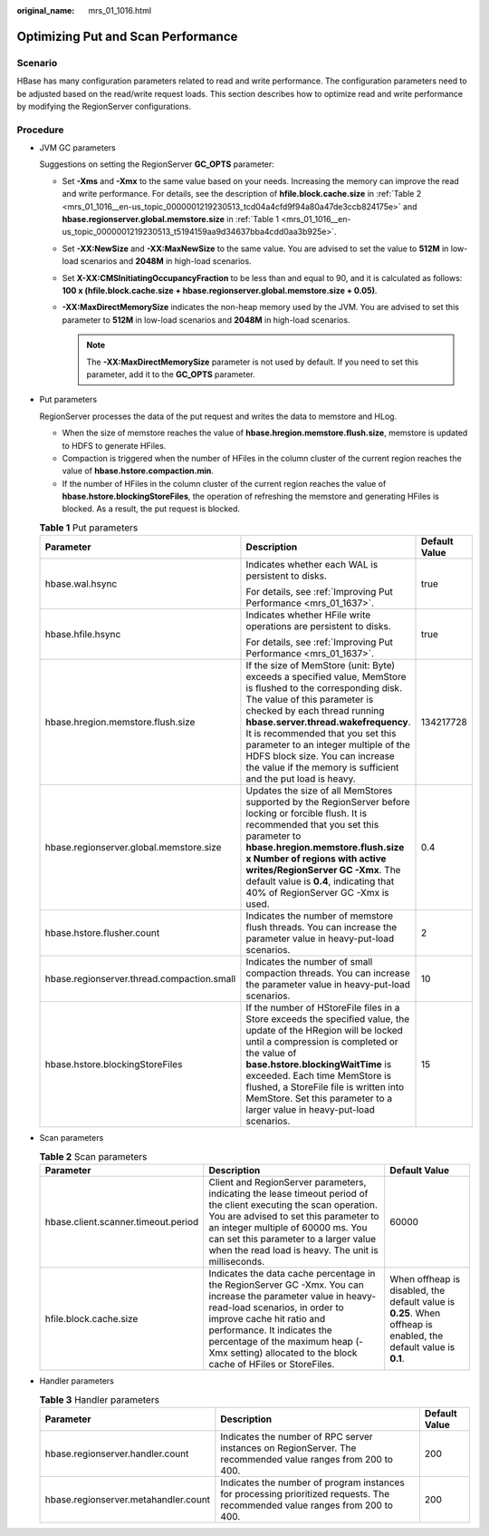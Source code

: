 :original_name: mrs_01_1016.html

.. _mrs_01_1016:

Optimizing Put and Scan Performance
===================================

Scenario
--------

HBase has many configuration parameters related to read and write performance. The configuration parameters need to be adjusted based on the read/write request loads. This section describes how to optimize read and write performance by modifying the RegionServer configurations.

Procedure
---------

-  JVM GC parameters

   Suggestions on setting the RegionServer **GC_OPTS** parameter:

   -  Set **-Xms** and **-Xmx** to the same value based on your needs. Increasing the memory can improve the read and write performance. For details, see the description of **hfile.block.cache.size** in :ref:`Table 2 <mrs_01_1016__en-us_topic_0000001219230513_tcd04a4cfd9f94a80a47de3ccb824175e>` and **hbase.regionserver.global.memstore.size** in :ref:`Table 1 <mrs_01_1016__en-us_topic_0000001219230513_t5194159aa9d34637bba4cdd0aa3b925e>`.
   -  Set **-XX:NewSize** and **-XX:MaxNewSize** to the same value. You are advised to set the value to **512M** in low-load scenarios and **2048M** in high-load scenarios.
   -  Set **X-XX:CMSInitiatingOccupancyFraction** to be less than and equal to 90, and it is calculated as follows: **100 x (hfile.block.cache.size + hbase.regionserver.global.memstore.size + 0.05)**.
   -  **-XX:MaxDirectMemorySize** indicates the non-heap memory used by the JVM. You are advised to set this parameter to **512M** in low-load scenarios and **2048M** in high-load scenarios.

      .. note::

         The **-XX:MaxDirectMemorySize** parameter is not used by default. If you need to set this parameter, add it to the **GC_OPTS** parameter.

-  Put parameters

   RegionServer processes the data of the put request and writes the data to memstore and HLog.

   -  When the size of memstore reaches the value of **hbase.hregion.memstore.flush.size**, memstore is updated to HDFS to generate HFiles.
   -  Compaction is triggered when the number of HFiles in the column cluster of the current region reaches the value of **hbase.hstore.compaction.min**.
   -  If the number of HFiles in the column cluster of the current region reaches the value of **hbase.hstore.blockingStoreFiles**, the operation of refreshing the memstore and generating HFiles is blocked. As a result, the put request is blocked.

   .. _mrs_01_1016__en-us_topic_0000001219230513_t5194159aa9d34637bba4cdd0aa3b925e:

   .. table:: **Table 1** Put parameters

      +--------------------------------------------+----------------------------------------------------------------------------------------------------------------------------------------------------------------------------------------------------------------------------------------------------------------------------------------------------------------------------------------------------------------------------------------------------+-----------------------+
      | Parameter                                  | Description                                                                                                                                                                                                                                                                                                                                                                                        | Default Value         |
      +============================================+====================================================================================================================================================================================================================================================================================================================================================================================================+=======================+
      | hbase.wal.hsync                            | Indicates whether each WAL is persistent to disks.                                                                                                                                                                                                                                                                                                                                                 | true                  |
      |                                            |                                                                                                                                                                                                                                                                                                                                                                                                    |                       |
      |                                            | For details, see :ref:`Improving Put Performance <mrs_01_1637>`.                                                                                                                                                                                                                                                                                                                                   |                       |
      +--------------------------------------------+----------------------------------------------------------------------------------------------------------------------------------------------------------------------------------------------------------------------------------------------------------------------------------------------------------------------------------------------------------------------------------------------------+-----------------------+
      | hbase.hfile.hsync                          | Indicates whether HFile write operations are persistent to disks.                                                                                                                                                                                                                                                                                                                                  | true                  |
      |                                            |                                                                                                                                                                                                                                                                                                                                                                                                    |                       |
      |                                            | For details, see :ref:`Improving Put Performance <mrs_01_1637>`.                                                                                                                                                                                                                                                                                                                                   |                       |
      +--------------------------------------------+----------------------------------------------------------------------------------------------------------------------------------------------------------------------------------------------------------------------------------------------------------------------------------------------------------------------------------------------------------------------------------------------------+-----------------------+
      | hbase.hregion.memstore.flush.size          | If the size of MemStore (unit: Byte) exceeds a specified value, MemStore is flushed to the corresponding disk. The value of this parameter is checked by each thread running **hbase.server.thread.wakefrequency**. It is recommended that you set this parameter to an integer multiple of the HDFS block size. You can increase the value if the memory is sufficient and the put load is heavy. | 134217728             |
      +--------------------------------------------+----------------------------------------------------------------------------------------------------------------------------------------------------------------------------------------------------------------------------------------------------------------------------------------------------------------------------------------------------------------------------------------------------+-----------------------+
      | hbase.regionserver.global.memstore.size    | Updates the size of all MemStores supported by the RegionServer before locking or forcible flush. It is recommended that you set this parameter to **hbase.hregion.memstore.flush.size x Number of regions with active writes/RegionServer GC -Xmx**. The default value is **0.4**, indicating that 40% of RegionServer GC -Xmx is used.                                                           | 0.4                   |
      +--------------------------------------------+----------------------------------------------------------------------------------------------------------------------------------------------------------------------------------------------------------------------------------------------------------------------------------------------------------------------------------------------------------------------------------------------------+-----------------------+
      | hbase.hstore.flusher.count                 | Indicates the number of memstore flush threads. You can increase the parameter value in heavy-put-load scenarios.                                                                                                                                                                                                                                                                                  | 2                     |
      +--------------------------------------------+----------------------------------------------------------------------------------------------------------------------------------------------------------------------------------------------------------------------------------------------------------------------------------------------------------------------------------------------------------------------------------------------------+-----------------------+
      | hbase.regionserver.thread.compaction.small | Indicates the number of small compaction threads. You can increase the parameter value in heavy-put-load scenarios.                                                                                                                                                                                                                                                                                | 10                    |
      +--------------------------------------------+----------------------------------------------------------------------------------------------------------------------------------------------------------------------------------------------------------------------------------------------------------------------------------------------------------------------------------------------------------------------------------------------------+-----------------------+
      | hbase.hstore.blockingStoreFiles            | If the number of HStoreFile files in a Store exceeds the specified value, the update of the HRegion will be locked until a compression is completed or the value of **base.hstore.blockingWaitTime** is exceeded. Each time MemStore is flushed, a StoreFile file is written into MemStore. Set this parameter to a larger value in heavy-put-load scenarios.                                      | 15                    |
      +--------------------------------------------+----------------------------------------------------------------------------------------------------------------------------------------------------------------------------------------------------------------------------------------------------------------------------------------------------------------------------------------------------------------------------------------------------+-----------------------+

-  Scan parameters

   .. _mrs_01_1016__en-us_topic_0000001219230513_tcd04a4cfd9f94a80a47de3ccb824175e:

   .. table:: **Table 2** Scan parameters

      +-------------------------------------+---------------------------------------------------------------------------------------------------------------------------------------------------------------------------------------------------------------------------------------------------------------------------------------------------------------+-----------------------------------------------------------------------------------------------------------------+
      | Parameter                           | Description                                                                                                                                                                                                                                                                                                   | Default Value                                                                                                   |
      +=====================================+===============================================================================================================================================================================================================================================================================================================+=================================================================================================================+
      | hbase.client.scanner.timeout.period | Client and RegionServer parameters, indicating the lease timeout period of the client executing the scan operation. You are advised to set this parameter to an integer multiple of 60000 ms. You can set this parameter to a larger value when the read load is heavy. The unit is milliseconds.             | 60000                                                                                                           |
      +-------------------------------------+---------------------------------------------------------------------------------------------------------------------------------------------------------------------------------------------------------------------------------------------------------------------------------------------------------------+-----------------------------------------------------------------------------------------------------------------+
      | hfile.block.cache.size              | Indicates the data cache percentage in the RegionServer GC -Xmx. You can increase the parameter value in heavy-read-load scenarios, in order to improve cache hit ratio and performance. It indicates the percentage of the maximum heap (-Xmx setting) allocated to the block cache of HFiles or StoreFiles. | When offheap is disabled, the default value is **0.25**. When offheap is enabled, the default value is **0.1**. |
      +-------------------------------------+---------------------------------------------------------------------------------------------------------------------------------------------------------------------------------------------------------------------------------------------------------------------------------------------------------------+-----------------------------------------------------------------------------------------------------------------+

-  Handler parameters

   .. table:: **Table 3** Handler parameters

      +--------------------------------------+------------------------------------------------------------------------------------------------------------------------------+---------------+
      | Parameter                            | Description                                                                                                                  | Default Value |
      +======================================+==============================================================================================================================+===============+
      | hbase.regionserver.handler.count     | Indicates the number of RPC server instances on RegionServer. The recommended value ranges from 200 to 400.                  | 200           |
      +--------------------------------------+------------------------------------------------------------------------------------------------------------------------------+---------------+
      | hbase.regionserver.metahandler.count | Indicates the number of program instances for processing prioritized requests. The recommended value ranges from 200 to 400. | 200           |
      +--------------------------------------+------------------------------------------------------------------------------------------------------------------------------+---------------+
